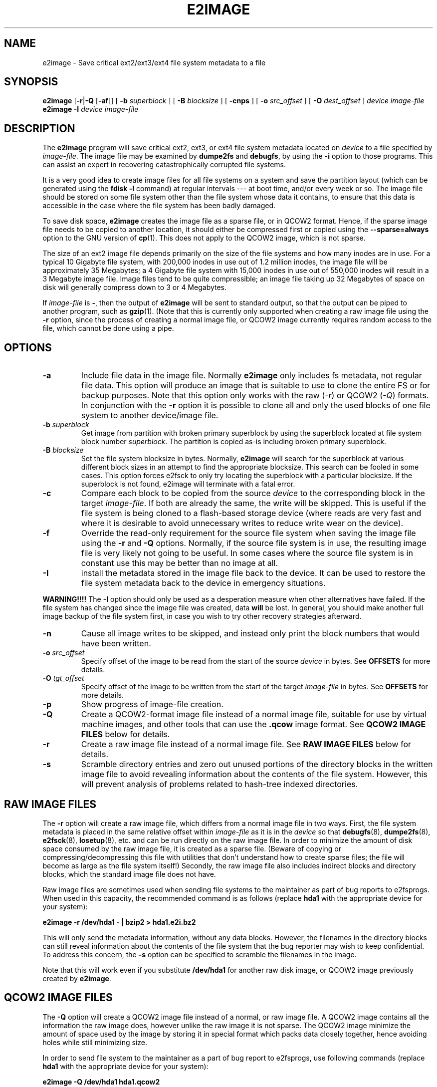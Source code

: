 .\" -*- nroff -*-
.\" Copyright 2001 by Theodore Ts'o.  All Rights Reserved.
.\" This file may be copied under the terms of the GNU Public License.
.\"
.TH E2IMAGE 8 "September 2022" "E2fsprogs version 1.46.6-rc1"
.SH NAME
e2image \- Save critical ext2/ext3/ext4 file system metadata to a file

.SH SYNOPSIS
.B e2image
.RB [ \-r | \-Q " [" \-af ]]
[
.B \-b
.I superblock
]
[
.B \-B
.I blocksize
]
[
.B \-cnps
]
[
.B \-o
.I src_offset
]
[
.B \-O
.I dest_offset
]
.I device
.I image-file
.br
.B e2image
.B \-I
.I device
.I image-file

.SH DESCRIPTION
The
.B e2image
program will save critical ext2, ext3, or ext4 file system metadata located on
.I device
to a file specified by
.IR image-file .
The image file may be examined by
.B dumpe2fs
and
.BR  debugfs ,
by using the
.B \-i
option to those programs.  This can assist an expert in recovering
catastrophically corrupted file systems.
.PP
It is a very good idea to create image files for all file systems on a
system and save the partition layout (which can be generated using the
.B fdisk \-l
command) at regular intervals --- at boot time, and/or every week or so.
The image file should be stored on some file system other than
the file system whose data it contains, to ensure that this data is
accessible in the case where the file system has been badly damaged.
.PP
To save disk space,
.B e2image
creates the image file as a sparse file, or in QCOW2 format.  Hence, if
the sparse image file needs to be copied to another location, it should
either be compressed first or copied using the
.B \-\-sparse=always
option to the GNU version of
.BR cp (1).
This does not apply to the QCOW2 image, which is not sparse.
.PP
The size of an ext2 image file depends primarily on the size of the
file systems and how many inodes are in use.  For a typical 10 Gigabyte
file system, with 200,000 inodes in use out of 1.2 million inodes, the image
file will be approximately 35 Megabytes; a 4 Gigabyte file system with 15,000
inodes in use out of 550,000 inodes will result in a 3 Megabyte image file.
Image files tend to be quite compressible; an image file taking up 32 Megabytes
of space on disk will generally compress down to 3 or 4 Megabytes.
.PP
If
.I image-file
is
.BR \- ,
then the output of
.B e2image
will be sent to standard output, so that the output can be piped to
another program, such as
.BR gzip (1).
(Note that this is currently only supported when
creating a raw image file using the
.B \-r
option, since the process of creating a normal image file, or QCOW2
image currently
requires random access to the file, which cannot be done using a
pipe.

.SH OPTIONS
.TP
.B \-a
Include file data in the image file.  Normally
.B e2image
only includes fs metadata, not regular file data.  This option will
produce an image that is suitable to use to clone the entire FS or
for backup purposes.  Note that this option only works with the
raw
.RI ( \-r )
or QCOW2
.RI ( \-Q )
formats.  In conjunction with the
.B \-r
option it is possible to clone all and only the used blocks of one
file system to another device/image file.
.TP
.BI \-b " superblock"
Get image from partition with broken primary superblock by using
the superblock located at file system block number
.IR superblock .
The partition is copied as-is including broken primary superblock.
.TP
.BI \-B " blocksize"
Set the file system blocksize in bytes.  Normally,
.B e2image
will search for the superblock at various different block sizes in an
attempt to find the appropriate blocksize. This search can be fooled in
some cases.  This option forces e2fsck to only try locating the superblock
with a particular blocksize. If the superblock is not found, e2image will
terminate with a fatal error.
.TP
.BI \-c
Compare each block to be copied from the source
.I device
to the corresponding block in the target
.IR image-file .
If both are already the same, the write will be skipped.  This is
useful if the file system is being cloned to a flash-based storage device
(where reads are very fast and where it is desirable to avoid unnecessary
writes to reduce write wear on the device).
.TP
.B \-f
Override the read-only requirement for the source file system when saving
the image file using the
.B \-r
and
.B \-Q
options.  Normally, if the source file system is in use, the resulting image
file is very likely not going to be useful. In some cases where the source
file system is in constant use this may be better than no image at all.
.TP
.B \-I
install the metadata stored in the image file back to the device.
It can be used to restore the file system metadata back to the device
in emergency situations.
.PP
.B WARNING!!!!
The
.B \-I
option should only be used as a desperation measure when other
alternatives have failed.  If the file system has changed since the image
file was created, data
.B will
be lost.  In general, you should make another full image backup of the
file system first, in case you wish to try other recovery strategies afterward.
.TP
.B \-n
Cause all image writes to be skipped, and instead only print the block
numbers that would have been written.
.TP
.BI \-o " src_offset"
Specify offset of the image to be read from the start of the source
.I device
in bytes.  See
.B OFFSETS
for more details.
.TP
.BI \-O " tgt_offset"
Specify offset of the image to be written from the start of the target
.I image-file
in bytes.  See
.B OFFSETS
for more details.
.TP
.B \-p
Show progress of image-file creation.
.TP
.B \-Q
Create a QCOW2-format image file instead of a normal image file, suitable
for use by virtual machine images, and other tools that can use the
.B .qcow
image format. See
.B QCOW2 IMAGE FILES
below for details.
.TP
.B \-r
Create a raw image file instead of a normal image file.  See
.B RAW IMAGE FILES
below for details.
.TP
.B \-s
Scramble directory entries and zero out unused portions of the directory
blocks in the written image file to avoid revealing information about
the contents of the file system.  However, this will prevent analysis of
problems related to hash-tree indexed directories.

.SH RAW IMAGE FILES
The
.B \-r
option will create a raw image file, which differs
from a normal image file in two ways.  First, the file system metadata is
placed in the same relative offset within
.I image-file
as it is in the
.I device
so that
.BR debugfs (8),
.BR dumpe2fs (8),
.BR e2fsck (8),
.BR losetup (8),
etc. and can be run directly on the raw image file.  In order to minimize
the amount of disk space consumed by the raw image file, it is
created as a sparse file.  (Beware of copying or
compressing/decompressing this file with utilities that don't understand
how to create sparse files; the file will become as large as the
file system itself!)  Secondly, the raw image file also includes indirect
blocks and directory blocks, which the standard image file does not have.
.PP
Raw image files are sometimes used when sending file systems to the maintainer
as part of bug reports to e2fsprogs.  When used in this capacity, the
recommended command is as follows (replace
.B hda1
with the appropriate device for your system):
.PP
.br
	\fBe2image \-r /dev/hda1 \- | bzip2 > hda1.e2i.bz2\fR
.PP
This will only send the metadata information, without any data blocks.
However, the filenames in the directory blocks can still reveal
information about the contents of the file system that the bug reporter
may wish to keep confidential.  To address this concern, the
.B \-s
option can be specified to scramble the filenames in the image.
.PP
Note that this will work even if you substitute
.B /dev/hda1
for another raw
disk image, or QCOW2 image previously created by
.BR e2image .

.SH QCOW2 IMAGE FILES
The
.B \-Q
option will create a QCOW2 image file instead of a normal, or raw image file.
A QCOW2 image contains all the information the raw image does, however unlike
the raw image it is not sparse. The QCOW2 image minimize the amount of space
used by the image by storing it in special format which packs data closely
together, hence avoiding holes while still minimizing size.
.PP
In order to send file system to the maintainer as a part of bug report to
e2fsprogs, use following commands (replace
.B hda1
with the appropriate device for your system):
.PP
.br
\	\fBe2image \-Q /dev/hda1 hda1.qcow2\fR
.br
\	\fBbzip2 -z hda1.qcow2\fR
.PP
This will only send the metadata information, without any data blocks.
As described for
.B RAW IMAGE FILES
the
.B \-s
option can be specified to scramble the file system names in the image.
.PP
Note that the QCOW2 image created by
.B e2image
is a regular QCOW2 image and can be processed by tools aware of QCOW2 format
such as for example
.BR qemu-img .
.PP
You can convert a .qcow2 image into a raw image with:
.PP
.br
\	\fBe2image \-r hda1.qcow2 hda1.raw\fR
.br
.PP
This can be useful to write a QCOW2 image containing all data to a
sparse image file where it can be loop mounted, or to a disk partition.
Note that this may not work with QCOW2 images not generated by e2image.

.SH OFFSETS
Normally a file system starts at the beginning of a partition, and
.B e2image
is run on the partition.  When working with image files, you don't
have the option of using the partition device, so you can specify
the offset where the file system starts directly with the
.B \-o
option.  Similarly the
.B \-O
option specifies the offset that should be seeked to in the destination
before writing the file system.
.PP
For example, if you have a
.B dd
image of a whole hard drive that contains an ext2 fs in a partition
starting at 1 MiB, you can clone that image to a block device with:
.PP
.br
\	\fBe2image \-aro 1048576 img /dev/sda1\fR
.br
.PP
Or you can clone a file system from a block device into an image file,
leaving room in the first MiB for a partition table with:
.PP
.br
\	\fBe2image -arO 1048576 /dev/sda1 img\fR
.br
.PP
If you specify at least one offset, and only one file, an in-place
move will be performed, allowing you to safely move the file system
from one offset to another.

.SH AUTHOR
.B e2image
was written by Theodore Ts'o (tytso@mit.edu).

.SH AVAILABILITY
.B e2image
is part of the e2fsprogs package and is available from
http://e2fsprogs.sourceforge.net.

.SH SEE ALSO
.BR dumpe2fs (8),
.BR debugfs (8)
.BR e2fsck (8)
